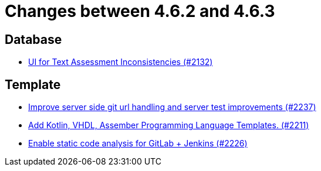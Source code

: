 = Changes between 4.6.2 and 4.6.3

== Database

* link:https://www.github.com/ls1intum/Artemis/commit/fab79b9884f27627edd5c3cae7aa519865daed0e[UI for Text Assessment Inconsistencies (#2132)]


== Template

* link:https://www.github.com/ls1intum/Artemis/commit/914effb8556ae7f3287b2710f35fc6f9cd87f0cc[Improve server side git url handling and server test improvements (#2237)]
* link:https://www.github.com/ls1intum/Artemis/commit/8aa73283089fcb3c6cba833e36fb55faec7c128a[Add Kotlin, VHDL, Assember Programming Language Templates. (#2211)]
* link:https://www.github.com/ls1intum/Artemis/commit/3f6d2e80a8b905885eba978656d7404c0c736568[Enable static code analysis for GitLab + Jenkins (#2226)]


